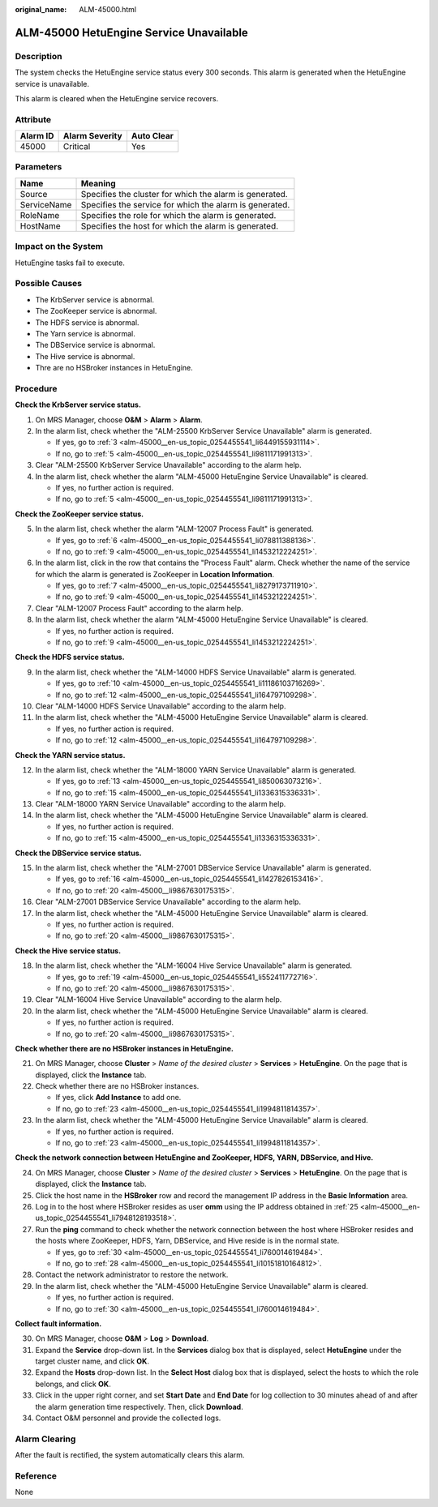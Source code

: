 :original_name: ALM-45000.html

.. _ALM-45000:

ALM-45000 HetuEngine Service Unavailable
========================================

Description
-----------

The system checks the HetuEngine service status every 300 seconds. This alarm is generated when the HetuEngine service is unavailable.

This alarm is cleared when the HetuEngine service recovers.

Attribute
---------

======== ============== ==========
Alarm ID Alarm Severity Auto Clear
======== ============== ==========
45000    Critical       Yes
======== ============== ==========

Parameters
----------

=========== =======================================================
Name        Meaning
=========== =======================================================
Source      Specifies the cluster for which the alarm is generated.
ServiceName Specifies the service for which the alarm is generated.
RoleName    Specifies the role for which the alarm is generated.
HostName    Specifies the host for which the alarm is generated.
=========== =======================================================

Impact on the System
--------------------

HetuEngine tasks fail to execute.

Possible Causes
---------------

-  The KrbServer service is abnormal.
-  The ZooKeeper service is abnormal.
-  The HDFS service is abnormal.
-  The Yarn service is abnormal.
-  The DBService service is abnormal.
-  The Hive service is abnormal.
-  Thre are no HSBroker instances in HetuEngine.

Procedure
---------

**Check the KrbServer service status.**

#. On MRS Manager, choose **O&M** > **Alarm** > **Alarm**.

#. In the alarm list, check whether the "ALM-25500 KrbServer Service Unavailable" alarm is generated.

   -  If yes, go to :ref:`3 <alm-45000__en-us_topic_0254455541_li6449155931114>`.
   -  If no, go to :ref:`5 <alm-45000__en-us_topic_0254455541_li9811171991313>`.

#. .. _alm-45000__en-us_topic_0254455541_li6449155931114:

   Clear "ALM-25500 KrbServer Service Unavailable" according to the alarm help.

#. In the alarm list, check whether the alarm "ALM-45000 HetuEngine Service Unavailable" is cleared.

   -  If yes, no further action is required.
   -  If no, go to :ref:`5 <alm-45000__en-us_topic_0254455541_li9811171991313>`.

**Check the ZooKeeper service status.**

5. .. _alm-45000__en-us_topic_0254455541_li9811171991313:

   In the alarm list, check whether the alarm "ALM-12007 Process Fault" is generated.

   -  If yes, go to :ref:`6 <alm-45000__en-us_topic_0254455541_li078811388136>`.
   -  If no, go to :ref:`9 <alm-45000__en-us_topic_0254455541_li1453212224251>`.

6. .. _alm-45000__en-us_topic_0254455541_li078811388136:

   In the alarm list, click |image1| in the row that contains the "Process Fault" alarm. Check whether the name of the service for which the alarm is generated is ZooKeeper in **Location Information**.

   -  If yes, go to :ref:`7 <alm-45000__en-us_topic_0254455541_li8279173711910>`.
   -  If no, go to :ref:`9 <alm-45000__en-us_topic_0254455541_li1453212224251>`.

7. .. _alm-45000__en-us_topic_0254455541_li8279173711910:

   Clear "ALM-12007 Process Fault" according to the alarm help.

8. In the alarm list, check whether the alarm "ALM-45000 HetuEngine Service Unavailable" is cleared.

   -  If yes, no further action is required.
   -  If no, go to :ref:`9 <alm-45000__en-us_topic_0254455541_li1453212224251>`.

**Check the HDFS service status.**

9.  .. _alm-45000__en-us_topic_0254455541_li1453212224251:

    In the alarm list, check whether the "ALM-14000 HDFS Service Unavailable" alarm is generated.

    -  If yes, go to :ref:`10 <alm-45000__en-us_topic_0254455541_li11186103716269>`.
    -  If no, go to :ref:`12 <alm-45000__en-us_topic_0254455541_li164797109298>`.

10. .. _alm-45000__en-us_topic_0254455541_li11186103716269:

    Clear "ALM-14000 HDFS Service Unavailable" according to the alarm help.

11. In the alarm list, check whether the "ALM-45000 HetuEngine Service Unavailable" alarm is cleared.

    -  If yes, no further action is required.
    -  If no, go to :ref:`12 <alm-45000__en-us_topic_0254455541_li164797109298>`.

**Check the YARN service status.**

12. .. _alm-45000__en-us_topic_0254455541_li164797109298:

    In the alarm list, check whether the "ALM-18000 YARN Service Unavailable" alarm is generated.

    -  If yes, go to :ref:`13 <alm-45000__en-us_topic_0254455541_li850063073216>`.
    -  If no, go to :ref:`15 <alm-45000__en-us_topic_0254455541_li1336315336331>`.

13. .. _alm-45000__en-us_topic_0254455541_li850063073216:

    Clear "ALM-18000 YARN Service Unavailable" according to the alarm help.

14. In the alarm list, check whether the "ALM-45000 HetuEngine Service Unavailable" alarm is cleared.

    -  If yes, no further action is required.
    -  If no, go to :ref:`15 <alm-45000__en-us_topic_0254455541_li1336315336331>`.

**Check the DBService service status.**

15. .. _alm-45000__en-us_topic_0254455541_li1336315336331:

    In the alarm list, check whether the "ALM-27001 DBService Service Unavailable" alarm is generated.

    -  If yes, go to :ref:`16 <alm-45000__en-us_topic_0254455541_li1427826153416>`.
    -  If no, go to :ref:`20 <alm-45000__li9867630175315>`.

16. .. _alm-45000__en-us_topic_0254455541_li1427826153416:

    Clear "ALM-27001 DBService Service Unavailable" according to the alarm help.

17. In the alarm list, check whether the "ALM-45000 HetuEngine Service Unavailable" alarm is cleared.

    -  If yes, no further action is required.
    -  If no, go to :ref:`20 <alm-45000__li9867630175315>`.

**Check the Hive service status.**

18. In the alarm list, check whether the "ALM-16004 Hive Service Unavailable" alarm is generated.

    -  If yes, go to :ref:`19 <alm-45000__en-us_topic_0254455541_li552411772716>`.
    -  If no, go to :ref:`20 <alm-45000__li9867630175315>`.

19. .. _alm-45000__en-us_topic_0254455541_li552411772716:

    Clear "ALM-16004 Hive Service Unavailable" according to the alarm help.

20. In the alarm list, check whether the "ALM-45000 HetuEngine Service Unavailable" alarm is cleared.

    -  If yes, no further action is required.
    -  If no, go to :ref:`20 <alm-45000__li9867630175315>`.

**Check whether there are no HSBroker instances in HetuEngine.**

21. .. _alm-45000__li9867630175315:

    On MRS Manager, choose **Cluster** > *Name of the desired cluster* > **Services** > **HetuEngine**. On the page that is displayed, click the **Instance** tab.

22. Check whether there are no HSBroker instances.

    -  If yes, click **Add Instance** to add one.
    -  If no, go to :ref:`23 <alm-45000__en-us_topic_0254455541_li1994811814357>`.

23. In the alarm list, check whether the "ALM-45000 HetuEngine Service Unavailable" alarm is cleared.

    -  If yes, no further action is required.
    -  If no, go to :ref:`23 <alm-45000__en-us_topic_0254455541_li1994811814357>`.

**Check the network connection between HetuEngine and ZooKeeper, HDFS, YARN, DBService, and Hive.**

24. .. _alm-45000__en-us_topic_0254455541_li1994811814357:

    On MRS Manager, choose **Cluster** > *Name of the desired cluster* > **Services** > **HetuEngine**. On the page that is displayed, click the **Instance** tab.

25. .. _alm-45000__en-us_topic_0254455541_li7948128193518:

    Click the host name in the **HSBroker** row and record the management IP address in the **Basic Information** area.

26. Log in to the host where HSBroker resides as user **omm** using the IP address obtained in :ref:`25 <alm-45000__en-us_topic_0254455541_li7948128193518>`.

27. Run the **ping** command to check whether the network connection between the host where HSBroker resides and the hosts where ZooKeeper, HDFS, Yarn, DBService, and Hive reside is in the normal state.

    -  If yes, go to :ref:`30 <alm-45000__en-us_topic_0254455541_li760014619484>`.
    -  If no, go to :ref:`28 <alm-45000__en-us_topic_0254455541_li10151810164812>`.

28. .. _alm-45000__en-us_topic_0254455541_li10151810164812:

    Contact the network administrator to restore the network.

29. In the alarm list, check whether the "ALM-45000 HetuEngine Service Unavailable" alarm is cleared.

    -  If yes, no further action is required.
    -  If no, go to :ref:`30 <alm-45000__en-us_topic_0254455541_li760014619484>`.

**Collect fault information.**

30. .. _alm-45000__en-us_topic_0254455541_li760014619484:

    On MRS Manager, choose **O&M** > **Log** > **Download**.

31. Expand the **Service** drop-down list. In the **Services** dialog box that is displayed, select **HetuEngine** under the target cluster name, and click **OK**.

32. Expand the **Hosts** drop-down list. In the **Select Host** dialog box that is displayed, select the hosts to which the role belongs, and click **OK**.

33. Click |image2| in the upper right corner, and set **Start Date** and **End Date** for log collection to 30 minutes ahead of and after the alarm generation time respectively. Then, click **Download**.

34. Contact O&M personnel and provide the collected logs.

Alarm Clearing
--------------

After the fault is rectified, the system automatically clears this alarm.

Reference
---------

None

.. |image1| image:: /_static/images/en-us_image_0000001532767734.png
.. |image2| image:: /_static/images/en-us_image_0000001532927662.png
